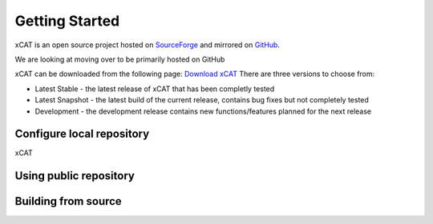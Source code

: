 Getting Started
===============

xCAT is an open source project hosted on `SourceForge <http://sourceforge.net/p/xcat/wiki/Main_Page/>`_ and mirrored on `GitHub <https://github.com/xcat2/xcat-core/>`_.

We are looking at moving over to be primarily hosted on GitHub

xCAT can be downloaded from the following page: `Download xCAT <http://sourceforge.net/p/xcat/wiki/Download_xCAT/>`_
There are three versions to choose from:

* Latest Stable - the latest release of xCAT that has been completly tested
* Latest Snapshot - the latest build of the current release, contains bug fixes but not completely tested
* Development - the development release contains new functions/features planned for the next release

Configure local repository 
--------------------------
xCAT 

Using public repository
-----------------------

Building from source
--------------------
